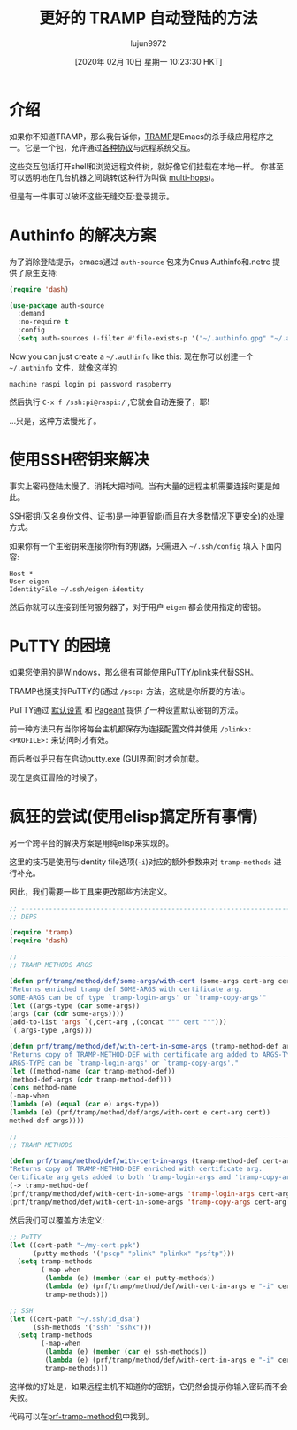 #+TITLE: 更好的 TRAMP 自动登陆的方法
#+URL: https://www.eigenbahn.com/2020/01/15/tramp-autologin-insanity
#+AUTHOR: lujun9972
#+TAGS: emacs-lisp
#+DATE: [2020年 02月 10日 星期一 10:23:30 HKT]
#+LANGUAGE:  zh-CN
#+OPTIONS:  H:6 num:nil toc:t n:nil ::t |:t ^:nil -:nil f:t *:t <:nil
* 介绍
:PROPERTIES:
:CUSTOM_ID: introduction
:END:

如果你不知道TRAMP，那么我告诉你，[[https://www.gnu.org/software/tramp/][TRAMP]]是Emacs的杀手级应用程序之一。它是一个包，允许通过[[https://www.gnu.org/software/tramp/#inmethods][各种协议]]与远程系统交互。

这些交互包括打开shell和浏览远程文件树，就好像它们挂载在本地一样。
你甚至可以透明地在几台机器之间跳转(这种行为叫做 [[https://www.gnu.org/software/emacs/manual/html_node/tramp/Ad_002dhoc-multi_002dhops.html][multi-hops]])。

但是有一件事可以破坏这些无缝交互:登录提示。

* Authinfo 的解决方案
:PROPERTIES:
:CUSTOM_ID: the-authinfo-way
:END:

为了消除登陆提示，emacs通过 =auth-source= 包来为Gnus Authinfo和.netrc 提供了原生支持:

#+begin_src emacs-lisp
  (require 'dash)

  (use-package auth-source
    :demand
    :no-require t
    :config
    (setq auth-sources (-filter #'file-exists-p '("~/.authinfo.gpg" "~/.authinfo" "~/.netrc"))))
#+end_src

Now you can just create a =~/.authinfo= like this:
现在你可以创建一个 =~/.authinfo= 文件，就像这样的:

#+BEGIN_EXAMPLE
machine raspi login pi password raspberry
#+END_EXAMPLE

然后执行 =C-x f /ssh:pi@raspi:/= ,它就会自动连接了，耶!

…只是，这种方法慢死了。

* 使用SSH密钥来解决
:PROPERTIES:
:CUSTOM_ID: ssh-keys-to-the-rescue
:END:

事实上密码登陆太慢了。消耗大把时间。当有大量的远程主机需要连接时更是如此。

SSH密钥(又名身份文件、证书)是一种更智能(而且在大多数情况下更安全)的处理方式。

如果你有一个主密钥来连接你所有的机器，只需进入 =~/.ssh/config= 填入下面内容:

#+BEGIN_EXAMPLE
Host *
User eigen
IdentityFile ~/.ssh/eigen-identity
#+END_EXAMPLE

然后你就可以连接到任何服务器了，对于用户 =eigen= 都会使用指定的密钥。

* PuTTY 的困境
:PROPERTIES:
:CUSTOM_ID: the-putty-dilemma
:END:

如果您使用的是Windows，那么很有可能使用PuTTY/plink来代替SSH。

TRAMP也挺支持PuTTY的(通过 =/pscp:= 方法，这就是你所要的方法)。

PuTTY通过 [[https://the.earth.li/~sgtatham/putty/0.73/htmldoc/Chapter4.html#config-saving][默认设置]] 和 [[https://the.earth.li/~sgtatham/putty/0.73/htmldoc/Chapter9.html][Pageant]] 提供了一种设置默认密钥的方法。

前一种方法只有当你将每台主机都保存为连接配置文件并使用 =/plinkx:<PROFILE>:= 来访问时才有效。

而后者似乎只有在启动putty.exe (GUI界面)时才会加载。

现在是疯狂冒险的时候了。

* 疯狂的尝试(使用elisp搞定所有事情)
:PROPERTIES:
:CUSTOM_ID: insanity-or-elisp-bind-all-the-things
:END:

另一个跨平台的解决方案是用纯elisp来实现的。

这里的技巧是使用与identity file选项(=-i=)对应的额外参数来对 =tramp-methods= 进行补充。

因此，我们需要一些工具来更改那些方法定义。

#+begin_src emacs-lisp
  ;; ------------------------------------------------------------------------
  ;; DEPS

  (require 'tramp)
  (require 'dash)

  ;; ------------------------------------------------------------------------
  ;; TRAMP METHODS ARGS

  (defun prf/tramp/method/def/some-args/with-cert (some-args cert-arg cert)
  "Returns enriched tramp def SOME-ARGS with certificate arg.
  SOME-ARGS can be of type `tramp-login-args' or `tramp-copy-args'"
  (let ((args-type (car some-args))
  (args (car (cdr some-args))))
  (add-to-list 'args `(,cert-arg ,(concat """ cert """)))
  `(,args-type ,args)))

  (defun prf/tramp/method/def/with-cert-in-some-args (tramp-method-def args-type cert-arg cert)
  "Returns copy of TRAMP-METHOD-DEF with certificate arg added to ARGS-TYPE.
  ARGS-TYPE can be `tramp-login-args' or `tramp-copy-args'."
  (let ((method-name (car tramp-method-def))
  (method-def-args (cdr tramp-method-def)))
  (cons method-name
  (-map-when
  (lambda (e) (equal (car e) args-type))
  (lambda (e) (prf/tramp/method/def/args/with-cert e cert-arg cert))
  method-def-args))))

  ;; ------------------------------------------------------------------------
  ;; TRAMP METHODS

  (defun prf/tramp/method/def/with-cert-in-args (tramp-method-def cert-arg cert)
  "Returns copy of TRAMP-METHOD-DEF enriched with certificate arg.
  Certificate arg gets added to both 'tramp-login-args and 'tramp-copy-args."
  (-> tramp-method-def
  (prf/tramp/method/def/with-cert-in-some-args 'tramp-login-args cert-arg cert)
  (prf/tramp/method/def/with-cert-in-some-args 'tramp-copy-args cert-arg cert)))
#+end_src

然后我们可以覆盖方法定义:

#+begin_src emacs-lisp
  ;; PuTTY
  (let ((cert-path "~/my-cert.ppk")
        (putty-methods '("pscp" "plink" "plinkx" "psftp")))
    (setq tramp-methods
          (-map-when
           (lambda (e) (member (car e) putty-methods))
           (lambda (e) (prf/tramp/method/def/with-cert-in-args e "-i" cert-path))
           tramp-methods)))

  ;; SSH
  (let ((cert-path "~/.ssh/id_dsa")
        (ssh-methods '("ssh" "sshx")))
    (setq tramp-methods
          (-map-when
           (lambda (e) (member (car e) ssh-methods))
           (lambda (e) (prf/tramp/method/def/with-cert-in-args e "-i" cert-path))
           tramp-methods)))
#+end_src

这样做的好处是，如果远程主机不知道你的密钥，它仍然会提示你输入密码而不会失败。

代码可以在[[https://github.com/p3r7/prf-tramp/blob/master/prf-tramp-method.el][prf-tramp-method包]]中找到。
